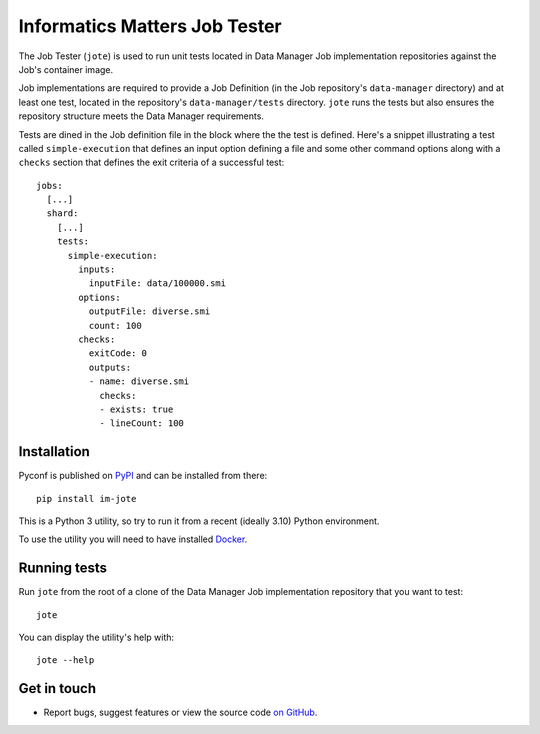 Informatics Matters Job Tester
==============================

The Job Tester (``jote``) is used to run unit tests located in
Data Manager Job implementation repositories against the Job's
container image.

Job implementations are required to provide a Job Definition (in the
Job repository's ``data-manager`` directory) and at least one test, located in
the repository's ``data-manager/tests`` directory. ``jote`` runs the tests
but also ensures the repository structure meets the Data Manager requirements.

Tests are dined in the Job definition file in the block where the the test
is defined. Here's a snippet illustrating a test called ``simple-execution``
that defines an input option defining a file and some other command
options along with a ``checks`` section that defines the exit criteria
of a successful test::

    jobs:
      [...]
      shard:
        [...]
        tests:
          simple-execution:
            inputs:
              inputFile: data/100000.smi
            options:
              outputFile: diverse.smi
              count: 100
            checks:
              exitCode: 0
              outputs:
              - name: diverse.smi
                checks:
                - exists: true
                - lineCount: 100

Installation
------------

Pyconf is published on `PyPI`_ and can be installed from
there::

    pip install im-jote

This is a Python 3 utility, so try to run it from a recent (ideally 3.10)
Python environment.

To use the utility you will need to have installed `Docker`_.

.. _PyPI: https://pypi.org/project/im-jote/
.. _Docker: https://docs.docker.com/get-docker/

Running tests
-------------

Run ``jote`` from the root of a clone of the Data Manager Job implementation
repository that you want to test::

    jote

You can display the utility's help with::

    jote --help

Get in touch
------------

- Report bugs, suggest features or view the source code `on GitHub`_.

.. _on GitHub: https://github.com/informaticsmatters/data-manager-job-tester
